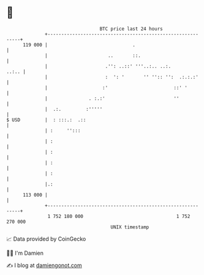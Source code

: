 * 👋

#+begin_example
                                     BTC price last 24 hours                    
                 +------------------------------------------------------------+ 
         119 000 |                               .                            | 
                 |                      ..       ::.                          | 
                 |                     .'': ..::' '''..:.. ..:.         ..:.. | 
                 |                     :  ': '       '' '':: '':  .:.:.:'     | 
                 |                    :'                        ::' '         | 
                 |               . :.:'                         ''            | 
                 |  .:.         :'''''                                        | 
   $ USD         |  : :::.:  .::                                              | 
                 | :     '':::                                                | 
                 | :                                                          | 
                 | :                                                          | 
                 | :                                                          | 
                 | :                                                          | 
                 |.:                                                          | 
         113 000 |                                                            | 
                 +------------------------------------------------------------+ 
                  1 752 180 000                                  1 752 270 000  
                                         UNIX timestamp                         
#+end_example
📈 Data provided by CoinGecko

🧑‍💻 I'm Damien

✍️ I blog at [[https://www.damiengonot.com][damiengonot.com]]
